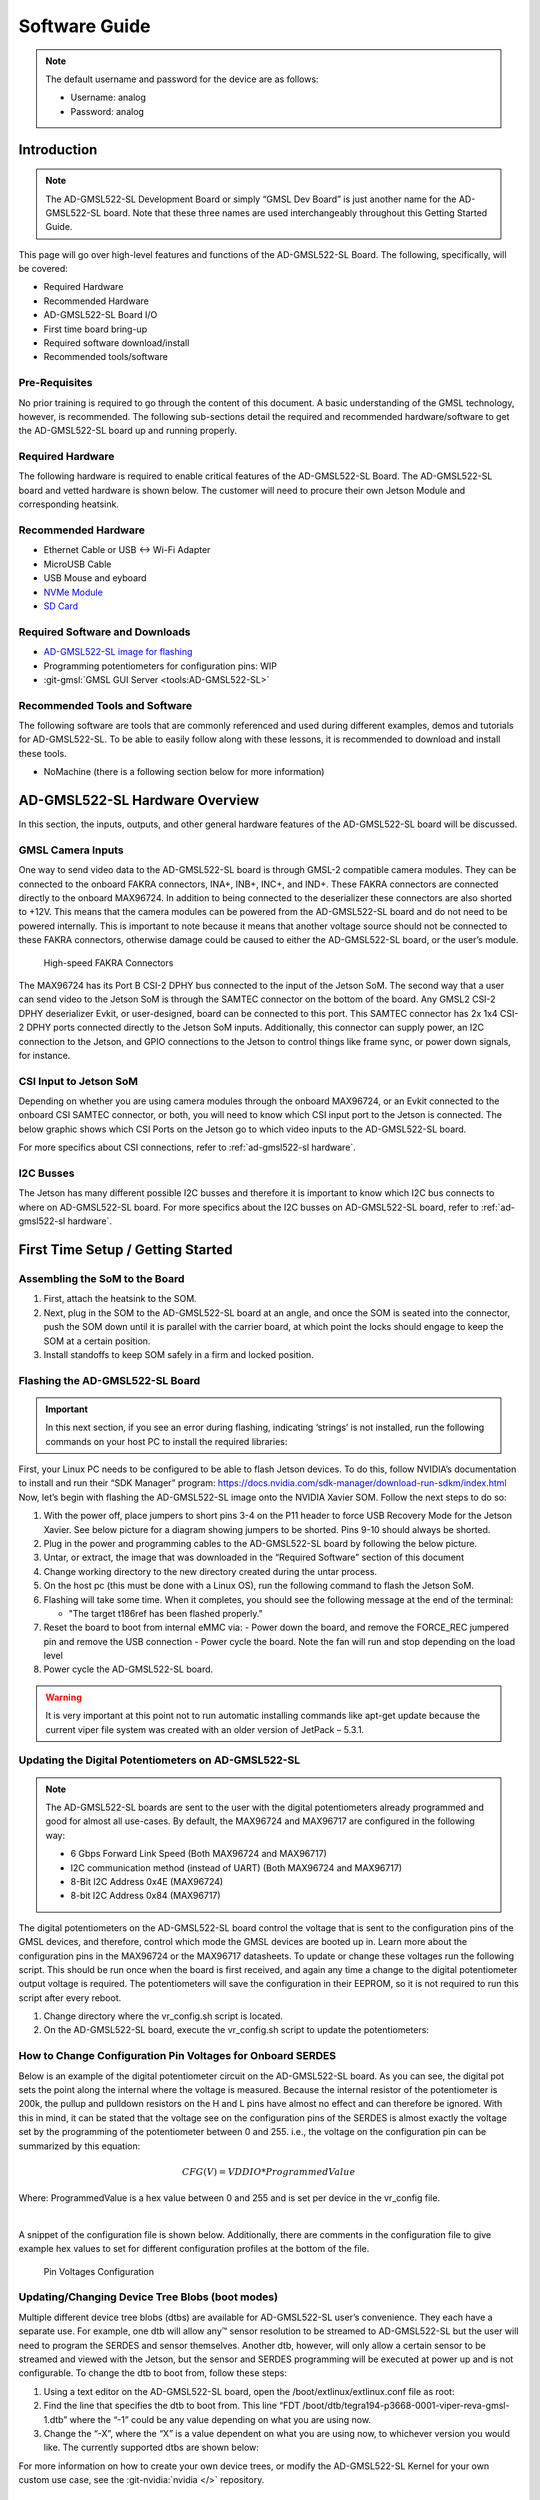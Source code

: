 .. _ad-gmsl522-sl software:

Software Guide
==============

.. note::

   The default username and password for the device are as follows:

   * Username: analog
   * Password: analog

Introduction
------------

.. note::

   The AD-GMSL522-SL Development Board or simply “GMSL Dev Board” is just
   another name for the AD-GMSL522-SL board. Note that these three names are used
   interchangeably throughout this Getting Started Guide.

This page will go over high-level features and functions of the AD-GMSL522-SL
Board. The following, specifically, will be covered:

- Required Hardware
- Recommended Hardware
- AD-GMSL522-SL Board I/O
- First time board bring-up
- Required software download/install
- Recommended tools/software

Pre-Requisites
~~~~~~~~~~~~~~

No prior training is required to go through the
content of this document. A basic understanding of the GMSL technology,
however, is recommended. The following sub-sections detail the required and
recommended hardware/software to get the AD-GMSL522-SL board up and running
properly.

Required Hardware
~~~~~~~~~~~~~~~~~

The following hardware is required to enable
critical features of the AD-GMSL522-SL Board. The AD-GMSL522-SL board and
vetted hardware is shown below. The customer will need to procure their own
Jetson Module and corresponding heatsink.

.. csv-table::
   :file: links.csv


Recommended Hardware
~~~~~~~~~~~~~~~~~~~~

- Ethernet Cable or USB <-> Wi-Fi Adapter
- MicroUSB Cable
- USB Mouse and eyboard
- `NVMe Module <https://www.amazon.com/dp/B09QVP977F?ref_=cm_sw_r_cso_em_apin_dp_G1BNY16H5HNVZBR4SAHA>`__
- `SD Card <https://www.amazon.com/dp/B09X7CRKRZ?psc=1>`__

Required Software and Downloads
~~~~~~~~~~~~~~~~~~~~~~~~~~~~~~~

- `AD-GMSL522-SL image for flashing <https://swdownloads.analog.com/cse/aditof/Viper/gmsl522_1.tar.gz>`__
- Programming potentiometers for configuration pins: WIP
- :git-gmsl:`GMSL GUI Server <tools:AD-GMSL522-SL>`

Recommended Tools and Software
~~~~~~~~~~~~~~~~~~~~~~~~~~~~~~

The following software are tools that
are commonly referenced and used during different examples, demos and
tutorials for AD-GMSL522-SL. To be able to easily follow along with these
lessons, it is recommended to download and install these tools.

- NoMachine (there is a following section below for more information)

AD-GMSL522-SL Hardware Overview
-------------------------------

In this section, the inputs, outputs, and other general hardware features of the
AD-GMSL522-SL board will be discussed.


GMSL Camera Inputs
~~~~~~~~~~~~~~~~~~

One way to send video data to the AD-GMSL522-SL
board is through GMSL-2 compatible camera modules. They can be connected to
the onboard FAKRA connectors, INA+, INB+, INC+, and IND+. These FAKRA
connectors are connected directly to the onboard MAX96724. In addition to
being connected to the deserializer these connectors are also shorted to +12V.
This means that the camera modules can be powered from the AD-GMSL522-SL board
and do not need to be powered internally. This is important to note because it
means that another voltage source should not be connected to these FAKRA
connectors, otherwise damage could be caused to either the AD-GMSL522-SL
board, or the user’s module.

.. figure:: samtec_connector_image.png
   :width: 600 px

   High-speed FAKRA Connectors

The MAX96724 has its Port B CSI-2 DPHY bus connected to the input of the Jetson
SoM. The second way that a user can send video to the Jetson SoM is through the
SAMTEC connector on the bottom of the board. Any GMSL2 CSI-2 DPHY deserializer
Evkit, or user-designed, board can be connected to this port. This SAMTEC
connector has 2x 1x4 CSI-2 DPHY ports connected directly to the Jetson SoM
inputs. Additionally, this connector can supply power, an I2C connection to the
Jetson, and GPIO connections to the Jetson to control things like frame sync, or
power down signals, for instance.

CSI Input to Jetson SoM
~~~~~~~~~~~~~~~~~~~~~~~

Depending on whether you are using camera
modules through the onboard MAX96724, or an Evkit connected to the onboard CSI
SAMTEC connector, or both, you will need to know which CSI input port to the
Jetson is connected. The below graphic shows which CSI Ports on the Jetson go
to which video inputs to the AD-GMSL522-SL board.

For more specifics about CSI connections, refer to :ref:`ad-gmsl522-sl hardware`.

I2C Busses
~~~~~~~~~~

The Jetson has many different possible I2C busses and
therefore it is important to know which I2C bus connects to where on
AD-GMSL522-SL board. For more specifics about the I2C busses on AD-GMSL522-SL
board, refer to :ref:`ad-gmsl522-sl hardware`.

First Time Setup / Getting Started
----------------------------------

Assembling the SoM to the Board
~~~~~~~~~~~~~~~~~~~~~~~~~~~~~~~

#. First, attach the heatsink to the SOM.
#. Next, plug in the SOM to the AD-GMSL522-SL board at an angle, and once the
   SOM is seated into the connector, push the SOM down until it is parallel with
   the carrier board, at which point the locks should engage to keep the SOM at
   a certain position.
#. Install standoffs to keep SOM safely in a firm and locked position.


Flashing the AD-GMSL522-SL Board
~~~~~~~~~~~~~~~~~~~~~~~~~~~~~~~~

.. Important::

   In this next section, if you see an error during flashing, indicating ‘strings’ is not
   installed, run the following commands on your host PC to install the required
   libraries:

   .. shell::

      $sudo apt update
      $sudo apt install binutils

First, your Linux PC needs to be
configured to be able to flash Jetson devices. To do this, follow NVIDIA’s
documentation to install and run their “SDK Manager” program:
https://docs.nvidia.com/sdk-manager/download-run-sdkm/index.html Now, let’s
begin with flashing the AD-GMSL522-SL image onto the NVIDIA Xavier SOM. Follow
the next steps to do so:

#. With the power off, place jumpers to short pins 3-4 on the P11 header to
   force USB Recovery Mode for the Jetson Xavier. See below picture for a
   diagram showing jumpers to be shorted. Pins 9-10 should always be shorted.
#. Plug in the power and programming cables to the AD-GMSL522-SL board by
   following the below picture.
#. Untar, or extract, the image that was downloaded in the “Required Software”
   section of this document

   .. shell::

      $sudo tar -xvf <filename>

#. Change working directory to the new directory created during the untar process.
#. On the host pc (this must be done with a Linux OS), run the following command to flash the Jetson SoM.

   .. shell::

      $sudo ./flash.sh gmsl522-p3668-0001-qspi-emmc mmcblk0p1

#. Flashing will take some time. When it completes, you should see the following message at the end of the terminal:

   - "The target t186ref has been flashed properly."

#. Reset the board to boot from internal eMMC via:
   - Power down the board, and remove the FORCE_REC jumpered pin and remove the USB connection
   - Power cycle the board.  Note the fan will run and stop depending on the load level

#. Power cycle the AD-GMSL522-SL board.

.. warning::

   It is very important at this point not to run automatic installing
   commands like apt-get update because the current viper file system was created
   with an older version of JetPack – 5.3.1.

Updating the Digital Potentiometers on AD-GMSL522-SL
~~~~~~~~~~~~~~~~~~~~~~~~~~~~~~~~~~~~~~~~~~~~~~~~~~~~

.. note::

   The AD-GMSL522-SL boards are sent to the user with the digital
   potentiometers already programmed and good for almost all use-cases. By default,
   the MAX96724 and MAX96717 are configured in the following way:

   - 6 Gbps Forward Link Speed (Both MAX96724 and MAX96717)
   - I2C communication method (instead of UART) (Both MAX96724 and MAX96717)
   - 8-Bit I2C Address 0x4E (MAX96724)
   - 8-bit I2C Address 0x84 (MAX96717)

The digital potentiometers on the AD-GMSL522-SL board control the voltage that
is sent to the configuration pins of the GMSL devices, and therefore, control
which mode the GMSL devices are booted up in. Learn more about the configuration
pins in the MAX96724 or the MAX96717 datasheets. To update or change these
voltages run the following script. This should be run once when the board is
first received, and again any time a change to the digital potentiometer output
voltage is required. The potentiometers will save the configuration in their
EEPROM, so it is not required to run this script after every reboot.

#. Change directory where the vr_config.sh script is located.
#. On the AD-GMSL522-SL board, execute the vr_config.sh script to update the
   potentiometers:

   .. shell::

      $sudo ./vr_config.sh

How to Change Configuration Pin Voltages for Onboard SERDES
~~~~~~~~~~~~~~~~~~~~~~~~~~~~~~~~~~~~~~~~~~~~~~~~~~~~~~~~~~~

Below is an example of the digital potentiometer circuit on the AD-GMSL522-SL board. As
you can see, the digital pot sets the point along the internal where the
voltage is measured. Because the internal resistor of the potentiometer is
200k, the pullup and pulldown resistors on the H and L pins have almost no
effect and can therefore be ignored. With this in mind, it can be stated that
the voltage see on the configuration pins of the SERDES is almost exactly the
voltage set by the programming of the potentiometer between 0 and 255. i.e.,
the voltage on the configuration pin can be summarized by this equation:

.. math::

      CFG(V)=VDDIO*ProgrammedValue 

Where: ProgrammedValue is a hex value between 0 and 255 and is set per device in the vr_config file. 

|

A snippet of the configuration file is shown below. Additionally, there are comments in the
configuration file to give example hex values to set for different
configuration profiles at the bottom of the file.

.. figure:: vr_config.png

   Pin Voltages Configuration

Updating/Changing Device Tree Blobs (boot modes)
~~~~~~~~~~~~~~~~~~~~~~~~~~~~~~~~~~~~~~~~~~~~~~~~

Multiple different device tree blobs (dtbs) are available for AD-GMSL522-SL user’s convenience.
They each have a separate use. For example, one dtb will allow any™ sensor
resolution to be streamed to AD-GMSL522-SL but the user will need to program
the SERDES and sensor themselves. Another dtb, however, will only allow a
certain sensor to be streamed and viewed with the Jetson, but the sensor and
SERDES programming will be executed at power up and is not configurable. To
change the dtb to boot from, follow these steps:

#. Using a text editor on the AD-GMSL522-SL board, open the /boot/extlinux/extlinux.conf file as root:

   .. shell::

      $vim /boot/extlinux/extlinux.conf

#. Find the line that specifies the dtb to boot from. This line “FDT /boot/dtb/tegra194-p3668-0001-viper-reva-gmsl-1.dtb” where the “-1” could be any value depending on what you are using now.
#. Change the “-X”, where the “X” is a value dependent on what you are using now, to whichever version you would like. The currently supported dtbs are shown below:


For more information on how to create your own device trees, or modify the
AD-GMSL522-SL Kernel for your own custom use case, see the :git-nvidia:`nvidia </>` repository.

Verify Proper Flashing/Setup
~~~~~~~~~~~~~~~~~~~~~~~~~~~~

Once the Jetson has been flashed and
the configuration pins of the SERDES have been properly updated, you should be
able to probe the i2c bus of the AD-GMSL522-SL board and see the SERDES there.
Open a terminal and run the following command:

.. shell::

   #Reads all devices on the I2C Bus #1.
   #If a device is detected, its 7-bit address is noted
   $i2cdetect -y -r 1

If the board and SERDES are properly configured, you should see the following:

.. figure:: i2cdetect.jpg
    :width: 600 px

    Verifying SERDES Configuration

General Tips for Using the AD-GMSL522-SL Board
----------------------------------------------

- If ‘looping back’ the onboard MAX96717 to the onboard MAX96724, it is best
  practice to disable the MAX96717 local control channel. This way, I2C
  communication will not be duplicated and only sent to the MAX96717 via the
  GMSL link. To do this, set register bit 5 in register 0x0001 HIGH. For
  example, if operating the max96717 in 6G mode, set register 0x0001 == 0x28.
- The MAX96724 has two MIPI ports. One of these ports is connected to the Jetson
  while the other port is connected to the MAX96717. Specifically, MIPI Port B
  is connected to the Jetson, while MIPI Port A is connected to the MAX96717.
  This will be important when specifying in the GUI tools where to send the
  video data.
- There are two micro-USB inputs to the Jetson. One is used for debug
  information from the Jetson while the other is used for GPIO. Unless you are
  looking for kernel and boot messages from the Jetson, P6 is the correct
  connector to use. P6 should be used if you are trying to connect the GMSL GUI
  to the Jetson, for example.

Streaming Video Data via “Generic Sensor Driver”
------------------------------------------------

The “generic sensor driver” device tree of the AD-GMSL522-SL board allows a user
to stream any resolution camera and any sort of MIPI CSI-2 datatype, within the
capabilities of the jetson. There is one limitation to this tool, and it is that
no embedded data may be used. Future device trees will allow different numbers
of embedded data at the TOP of the image frame but are currently unavailable.
The Jetson, as of writing this, does not currently support any embedded data at
the BOTTOM of the image frame. To utilize this tool, the SERDES and the
accompanying image sensors must be programmed by the user. This can be done in a
number of ways: The GMSL GUI connected directly to an evkit, the GMSL GUI
connected through the AD-GMSL522-SL board, the “GMSL User Space Drivers”, or any
other user-defined way. In general, the sensor can be streamed by following the
below steps:

#. Program the SERDES

   - One way to do this is to open the GMSL server on AD-GMSL522-SL board, and
     run the GUI via a user’s PC
   - Using the “CSI Configuration Tool” in the GMSL GUI, generate a SERDES script
   - Program the SERDES using the “Load (.CPP) File” tool

#. Program the Image Sensor

   - This step will require the user to have a set of register writes to program
     the sensor and cause it to stream video data. There are few ways to get
     this data but normally it can be acquired from the image sensor vendor.
   - Program the Image Sensor. If the register writes are configured in the same
     way that that the SERDES register writes are, i.e., in a .cpp format, the
     GMSL GUI can be used to program the sensor, again, using the “Load (.CPP) File” tool.

#. Configure the v4l2 video pipeline

   - Below is one example of this command. Note where the resolution is stated,
     and where the datatype is stated.
     To find supported image formats, or datatypes, of the Jetson, another
     command can be executed:

     * Command to configure pipeline:

       .. shell::

          $v4l2-ctl --device /dev/video2 --set-fmt-video=width=1920,height=1280,pixelformat=BG12

     * Command to find supported pixel formats:

       .. shell::

          $v4l2-ctl --list-formats

#. Stream

   - Once the pipeline is properly configured to the incoming data, the video
     viewer, qv4l2 should be called. However, which CSI input to the
     Jetson being used, needs to be specified.
     See the following command:

     .. shell::

        $qv4l2 -d /dev/video2

     - The following video devices should be used depending on which MIPI Input is used:

       - QTH SAMTEC MIPI Port A: /dev/video0
       - QTH SAMTEC MIPI Port B: /dev/video1
       - MAX96724 MIPI Port B: /dev/video2

     - Click the green “Play” button to stream the video (see image below)
     - Make sure not to change any of the parameters in the window because it
       will override what was done in the previous step.

.. figure:: better_v4l2_thing.jpg

   Video Viewer Play Button

Loopback Testing and Exercises
------------------------------

For the following two sub sections, connect your AD-GMSL522-SL board in the
following way. Some of these components may not be necessary depending on how
you have your system setup. For instance, if you are using NoMachine, an
external display is not necessary. An ethernet is not explicitly needed for this
exercise unless a connection to the internet, or an intranet for use of
NoMachine or another VNC. It is important to have a coax cable connected between
the MAX96717 output and the MAX96724 “A” input.

.. figure:: viper_block_diagram_using_loopback_section.png

   Loopback Testing Setup

Looping back the Onboard MAX96717 to the Onboard MAX96724 (streaming a checkerboard pattern from the MAX96717)
~~~~~~~~~~~~~~~~~~~~~~~~~~~~~~~~~~~~~~~~~~~~~~~~~~~~~~~~~~~~~~~~~~~~~~~~~~~~~~~~~~~~~~~~~~~~~~~~~~~~~~~~~~~~~~~~

In this exercise, the functionality of both the MAX96717 and the MAX96724 on the
AD-GMSL522-SL board will be exercised. The MAX96717 will uses its internal
pattern generator functionality to build a checkboard pattern and then send that
pattern to the MAX96724 which will pass that pattern along to the Jetson to be
viewed. This exercise will utilize the following:

- A Windows PC to run the GMSL GUI

       * Pattern Generator Tool
       * CSI Programming Tool

- qv4l2 on the Jetson
- Device Tree “-3”  to allow generic input video stream resolutions, datatypes,
  and frame rates. Make sure to update the extconf.txt file.
  If you do not know how to do this, refer back to this section.

Follow these steps to stream the pattern generator tool on the AD-GMSL522-SL
board:

To start, set up your hardware like in the diagram below. Depending on whether
or not you are using NoMachine or some other remote-viewing software, your
setup may differ. The critical part is that there is a COAX cable connected
between the MAX96717 output, and the MAX96724 input “A”.

.. figure:: viper_pattern_generator_setup.png

   Pattern Generator Test Setup

#. On the AD-GMSL522-SL board, start the GMSL server:

   .. shell::

      $./gmsl-uart-server --i2c=/dev/i2c-1 --serial=/dev/ttyGS0

#. On your Windows PC, start the GUI and verify you can detect the GMSL SERDES.

   - Use the CSI Programming Tool to build a script that has the following
     parameters (recall that the MAX96724 is using I2C address 0x4E, and the
     MAX96717 is using I2C address 0x84):

     * ‘RGB888 Datatype with Virtual Channel 0’ input to the serializer
       (technically, the RGB888 will be generated in the serializer, but we
       need this step to get to the next step)
     * ‘RGB888 Datatype with Virtual Channel 0’ output from the deserializer on MIPI Port B.
     * Generate the script and save it somewhere you can find it.

#. You can verify your by checking it against the script in the proper appendix.
#. Use that script to program the SERDES using the Load (.CPP) function the GMSL GUI.
#. Now, open the “Video Timing and Pattern Generator” Tool in the GUI
#. Set the parameters of the tool to match what is shown below:

   .. figure:: viper_video_pattern_generator.png

      Video Pattern Generator Settings

#. Click the “Start Video Generation” button at the bottom of the window to start the generator.

If everything has been done correctly up to this point, MIPI data should be
leaving the MAX96724 from MIPI Port B and going to the Jetson. This can be
verified by reading register 0x08D1 in the MAX96724. If the register value is
toggling, you know data is outputting the deserializer.

- Configure the jetson to expect an input resolution of 1920x1080 and RAW12 pixel format
  - v4l2-ctl --device /dev/video2 --set-fmt-video=width=1920,height=1080,pixelformat=AR24
- Start the video streaming application, qv4l2, from video device 2
  - qv4l2 -d /dev/video2
- Click the green play button to begin streaming the checkerboard.

At this point, a black and white checkboard should be shown on the display.
Because the pattern generator builds a static image, it will look like the frame
is frozen. Your screen should look similar to this:

.. image:: gmsl_gui_pattern_generator_output_showing.png
   :width: 600 px

   Pattern Generator Output

Debugging CSI Input to AD-GMSL522-SL Board
------------------------------------------

If the SERDES and Sensor are properly programmed, and CSI data is going to the
Jetson, you can use the following technique to attempt to debug. To see the
low-level details of the MIPI interface to the Jetson, we must enable tracing.
Follow these steps to see the trace details:

#. Enable tracing. This step must be done as a ‘super user’. Even creating the
   file must be done as a super user.

   - Become a super user

     .. shell::

        $sudo su

   - Create a shell script with the following contents (e.g., (vim enable_tracing.sh):

     .. code:: bash

        #!/bin/sh

        sudo echo 1 > /sys/kernel/debug/tracing/tracing_on sudo echo 30720 >
        /sys/kernel/debug/tracing/buffer_size_kb sudo echo 1 >
        /sys/kernel/debug/tracing/events/tegra_rtcpu/enable sudo echo 1 >
        /sys/kernel/debug/tracing/events/freertos/enable sudo echo 2 >
        /sys/kernel/debug/camrtc/log-level sudo echo 1 >
        /sys/kernel/debug/tracing/events/camera_common/enable sudo echo >
        /sys/kernel/debug/tracing/trace

        sudo echo file vi2_fops.c +p > /sys/kernel/debug/dynamic_debug/control sudo echo
        file csi2_fops.c +p > /sys/kernel/debug/dynamic_debug/control

        sudo echo file vi4_fops.c +p > /sys/kernel/debug/dynamic_debug/control sudo echo
        file csi.c +p > /sys/kernel/debug/dynamic_debug/control sudo echo file
        csi4_fops.c +p > /sys/kernel/debug/dynamic_debug/control sudo echo file nvcsi.c
        +p > /sys/kernel/debug/dynamic_debug/control

        sudo cat /sys/kernel/debug/tracing/trace

#.  Make this file executable

    .. shell::

       $chmod +x <file name> (E.g. chmod +x enable_tracing.sh)

#. Execute the script

   .. shell::

      $enable_tracing.sh

#. Now enable streaming using qv4l2, for instance.
#. Let the stream run for a several seconds to collect enough data
#. Save the trace logs
#. cat /sys/kernel/debug/tracing/trace > trace_output.txt
#. View the logs

The error codes can be found in the logs. Here is one example:

.. figure:: viper_debugging_csi_shortframe.png

   CSI Input Error Log Example

Additionally, the Orin Technical Reference Manual (TRM) can be found on NVIDIA’s
collateral site to get more information on the errors. This is an excerpt from
the TRM:

.. figure:: viper_debugging_csi_orin_trm.png

   CSI Input Error Information

More info on this technique and what the trace is saying can be found here:
https://elinux.org/Jetson/l4t/Camera_BringUp

Other Helpful Software and Improvements
---------------------------------------

Viewing AD-GMSL522-SL Remotely Using NoMachine
~~~~~~~~~~~~~~~~~~~~~~~~~~~~~~~~~~~~~~~~~~~~~~

NoMachine allows users to connect to any computer with very little latency and
high resolution. This is recommended to be used because of the common use case
of viewing video data requires low latency and high-resolution video. Compared
to other remote desktop viewers, NoMachine has much higher quality video
streaming. To install NoMachine on your AD-GMSL522-SL Board and Host PC, follow
this tutorial from Jetsonhacks: https://jetsonhacks.com/2023/12/03/nomachine-jetson-remote-desktop/
or view their own documentation at: https://www.nomachine.com/

Booting from NVMe
~~~~~~~~~~~~~~~~~

The default memory module on the Jetson Xavier is only 16 GB large. Given the
fact that the AD-GMSL522-SL GMSL kernel is already ~14 GB large, there is not
much space left to do anything useful. One way to remedy this situation is to
buy and use an NVMe. NVMe is typically much faster than the internal eMMC of the
Xavier NX so the upgrade is not just space, but speed as well. To get this
upgrade, one can buy the vetted NVMe module in the “Recommended Hardware”
section of this document, and then follow the tutorial from JetsonHacks on how
to boot from NVMe.

- https://github.com/jetsonhacks/rootOnNVMe

.. video:: https://www.youtube.com/watch?v=ZK5FYhoJqIg

   Jetson Xavier NX - Run from SSD

Booting From SD Card
~~~~~~~~~~~~~~~~~~~~

Boot via SD card will be done the same way as an NVMe. In the case of the Jetson
Xavier NX, the SOM will always boot from eMMC, initially, but if properly
configured, can then hand over the boot process to another memory medium.
Therefore, it will always be required that a working image is flashed to the
eMMC of the Jetson, and then, that, or a new filesystem, is placed onto the SD
card.

Restarting the Fan Service
~~~~~~~~~~~~~~~~~~~~~~~~~~

There is a known bug on the NVIDIA forums stating that sometimes, the fan will
run at full speed constantly. This appeared in Jetpack Version 5.1 it is
believed. To fix this issue, run the following command:

.. shell::

   $sudo systemctl restart nvfancontrol.service

AD-GMSL522-SL Hardware Specifics
--------------------------------

.. important::

   There is a separate document that goes into more details on
   these following hardware topics.
   See :ref:`ad-gmsl522-sl hardware`.

Block Diagram
~~~~~~~~~~~~~

.. figure:: ad-gmsl522-sl_block_diagram.png
   :width: 600 px

   AD-GMSL522-SL Block Diagram

I2C
~~~

There are multiple ways to interface with the GMSL devices on AD-GMSL522-SL such
as the Linux I2CSET and I2CGET functions as well as smbus, though, regardless of
the method, one should pay attention to which I2C bus of the Jetson is connected
to which GMSL parts or connectors. See below for some example commands and what
bus goes where.

- I2C Bus 1: MAX96724, MAX96717
- I2C Bus 2: CSI SAMTEC Connector

Some example commands to test out I2C are below:

 .. shell::

    #Reads all devices on the I2C Bus #1.
    #If a device is detected, its 7-bit address is noted)
    $i2cdetect -y -r 1


MIPI / QTH SAMTEC CONNECTOR
~~~~~~~~~~~~~~~~~~~~~~~~~~~

A QTH-030-01-L-D-A high speed connector is present on the bottom of the board.
GMSL to CSI deserializer evaluation kits can be connected here. In the default
configuration, if an evaluation kit is mounted on the carrier board, power to it
will not be supplied by the carrier board. R136, R153, R152 can be soldered on
the carrier to connect the Evkit to the power supplies of the AD-GMSL522-SL
carrier board.

.. important::

   Please check the board and don’t plug the power supply of the
   evkit connected to P1 if R152 is installed 12 MIPI CSI lanes (CSI0-CSI3)
   of the XavierNX are routed to this connector, supporting either 4x2, 2x4 CSI-2
   DPHY v1.2 configurations.

Appendix (proper script for pattern generator viewing exercise)
---------------------------------------------------------------

.. code:: c

   # Name: dmcginle
   # Date: 4/22/2024
   # Version: 6.6.5
   #
   # I2C Address(0x), Register Address(0x), Register Value(0x), Read Modify Write(0x)
   -----------------------------------------------------------------------------------
   #
   # THIS DATA FILE, AND ALL INFORMATION CONTAINED THEREIN,
   # IS PROVIDED "AS IS", WITHOUT WARRANTY OF ANY KIND,
   # EXPRESS OR IMPLIED, INCLUDING BUT NOT LIMITED TO
   # THE WARRANTIES OF MERCHANTABILITY, FITNESS FOR A PARTICULAR
   # PURPOSE AND NONINFRINGEMENT.
   # IN NO EVENT SHALL ANALOG DEVICES, INC. BE LIABLE FOR ANY CLAIM,
   # DAMAGES OR OTHER LIABILITY, WHETHER IN AN ACTION OF CONTRACT,
   # TORT OR OTHERWISE, ARISING FROM, OUT OF OR IN CONNECTION WITH THE DATA FILE,
   # THE INFORMATION CONTAINED THEREIN, OR ITS USE FOR ANY PURPOSE.
   # BEFORE USING THIS DATA FILE IN ANY APPLICATION FOR PRODUCTION OR DEPLOYMENT,
   # THE CUSTOMER IS SOLELY RESPONSIBLE FOR TESTING AND VERIFYING
   # THE CONTENT OF THIS DATA FILE IN CONNECTION WITH THEIR PRODUCTS AND SYSTEM(S).
   # ---------------------------------------------------------------------------------
   #
   #            _____ _____
   #      /\   |  __ \_   _|
   #     /  \  | |  | || |
   #    / /\ \ | |  | || |
   #   / ____ \| |__| || |_
   #  /_/    \_\_____/_____|
   #
   # ---------------------------------------------------------------------------------
   */
   /*
   # This script is validated on:
   # MAX96717
   # MAX96724
   # Please refer to the Errata sheet for each device.
   # ---------------------------------------------------------------------------------
   */
   //
   // CSIConfigurationTool
   //
   // GMSL-A / Serializer: MAX96717 (Pixel Mode) / Mode: 1x4 / Device Address: 0x84 / Multiple-VC Case: Single VC / Pipe Sharing: Separate Pipes
   // PipeZ:
   // Input Stream: VC0 RGB888 PortB (D-PHY)

   // Deserializer: MAX96724 / Mode: 2 (1x4) / Device Address: 0x4E
   // Pipe0:
   // GMSL-A Input Stream: VC0 RGB888 PortB - Output Stream: VC0 RGB888 PortB (D-PHY)

   0x04,0x4E,0x04,0x0B,0x00, // BACKTOP : BACKTOP12 | CSI_OUT_EN (CSI_OUT_EN): CSI output disabled
   // Link Initialization for Deserializer
   0x04,0x4E,0x00,0x06,0xF1, // DEV : REG6 | (Default) LINK_EN_A (LINK_EN_A): Enabled | LINK_EN_B (LINK_EN_B): Disabled | LINK_EN_C (LINK_EN_C): Disabled | LINK_EN_D (LINK_EN_D): Disabled
   0x04,0x4E,0x00,0x03,0xFE, // DEV : REG3 | (Default) DIS_REM_CC_A (GMSL Link A I2C Port 0): Enabled | DIS_REM_CC_B (GMSL Link B I2C Port 0): Disabled | DIS_REM_CC_C (GMSL Link C I2C Port 0): Disabled | DIS_REM_CC_D (GMSL Link D I2C Port 0): Disabled
   0x00,0x01, // Warning: The actual recommended delay is 5 usec.
   // Video Transmit Configuration for Serializer(s)
   0x04,0x84,0x00,0x02,0x03, // DEV : REG2 | VID_TX_EN_Z (VID_TX_EN_Z): Disabled
   0x04,0x84,0x00,0x02,0x03, // DEV : REG2 | (Default) VID_TX_EN_Z (VID_TX_EN_Z): Disabled
   //
   // INSTRUCTIONS FOR GMSL-A SERIALIZER MAX96717
   //
   // MIPI D-PHY Configuration
   0x04,0x84,0x03,0x30,0x00, // MIPI_RX : MIPI_RX0 | (Default) RSVD (Port Configuration): 1x4
   0x04,0x84,0x03,0x83,0x00, // MIPI_RX_EXT : EXT11 | Tun_Mode (Tunnel Mode): Disabled
   0x04,0x84,0x03,0x31,0x30, // MIPI_RX : MIPI_RX1 | (Default) ctrl1_num_lanes (Port B - Lane Count): 4
   0x04,0x84,0x03,0x32,0xE0, // MIPI_RX : MIPI_RX2 | (Default) phy1_lane_map (Lane Map - PHY1 D0): Lane 2 | (Default) phy1_lane_map (Lane Map - PHY1 D1): Lane 3
   0x04,0x84,0x03,0x33,0x04, // MIPI_RX : MIPI_RX3 | (Default) phy2_lane_map (Lane Map - PHY2 D0): Lane 0 | (Default) phy2_lane_map (Lane Map - PHY2 D1): Lane 1
   0x04,0x84,0x03,0x34,0x00, // MIPI_RX : MIPI_RX4 | (Default) phy1_pol_map (Polarity - PHY1 Lane 0): Normal | (Default) phy1_pol_map (Polarity - PHY1 Lane 1): Normal
   0x04,0x84,0x03,0x35,0x00, // MIPI_RX : MIPI_RX5 | (Default) phy2_pol_map (Polarity - PHY2 Lane 0): Normal | (Default) phy2_pol_map (Polarity - PHY2 Lane 1): Normal | (Default) phy2_pol_map (Polarity - PHY2 Clock Lane): Normal
   // Controller to Pipe Mapping Configuration
   0x04,0x84,0x03,0x08,0x64, // FRONTTOP : FRONTTOP_0 | (Default) RSVD (CLK_SELZ): Port B | (Default) START_PORTB (START_PORTB): Enabled
   0x04,0x84,0x03,0x11,0x40, // FRONTTOP : FRONTTOP_9 | (Default) START_PORTBZ (START_PORTBZ): Start Video
   0x04,0x84,0x03,0x18,0x64, // FRONTTOP : FRONTTOP_16 | mem_dt1_selz (mem_dt1_selz): 0x64
   // Pipe Configuration
   0x04,0x84,0x00,0x5B,0x00, // CFGV__VIDEO_Z : TX3 | TX_STR_SEL (TX_STR_SEL Pipe Z): 0x0
   //
   // INSTRUCTIONS FOR DESERIALIZER MAX96724
   //
   // Video Pipes And Routing Configuration
   0x04,0x4E,0x00,0xF0,0x60, // VIDEO_PIPE_SEL : VIDEO_PIPE_SEL_0 | (Default) VIDEO_PIPE_SEL_0 (Pipe 0 GMSL2 PHY): A | VIDEO_PIPE_SEL_0 (Pipe 0 Input Pipe): X
   0x04,0x4E,0x00,0xF4,0x01, // VIDEO_PIPE_SEL : VIDEO_PIPE_EN | (Default) VIDEO_PIPE_EN (Video Pipe 0): Enabled | VIDEO_PIPE_EN (Video Pipe 1): Disabled | VIDEO_PIPE_EN (Video Pipe 2): Disabled | VIDEO_PIPE_EN (Video Pipe 3): Disabled | STREAM_SEL_ALL (Stream Select All): Disabled
   // Pipe to Controller Mapping Configuration
   0x04,0x4E,0x09,0x0B,0x07, // MIPI_TX__0 : MIPI_TX11 | MAP_EN_L (MAP_EN_L Pipe 0): 0x7
   0x04,0x4E,0x09,0x0C,0x00, // MIPI_TX__0 : MIPI_TX12 | (Default) MAP_EN_H (MAP_EN_H Pipe 0): 0x0
   0x04,0x4E,0x09,0x0D,0x24, // MIPI_TX__0 : MIPI_TX13 | MAP_SRC_0 (MAP_SRC_0 Pipe 0 DT): 0x24 | (Default) MAP_SRC_0 (MAP_SRC_0 Pipe 0 VC): 0x0
   0x04,0x4E,0x09,0x0E,0x24, // MIPI_TX__0 : MIPI_TX14 | MAP_DST_0 (MAP_DST_0 Pipe 0 DT): 0x24 | (Default) MAP_DST_0 (MAP_DST_0 Pipe 0 VC): 0x0
   0x04,0x4E,0x09,0x0F,0x00, // MIPI_TX__0 : MIPI_TX15 | (Default) MAP_SRC_1 (MAP_SRC_1 Pipe 0 DT): 0x0 | (Default) MAP_SRC_1 (MAP_SRC_1 Pipe 0 VC): 0x0
   0x04,0x4E,0x09,0x10,0x00, // MIPI_TX__0 : MIPI_TX16 | (Default) MAP_DST_1 (MAP_DST_1 Pipe 0 DT): 0x0 | (Default) MAP_DST_1 (MAP_DST_1 Pipe 0 VC): 0x0
   0x04,0x4E,0x09,0x11,0x01, // MIPI_TX__0 : MIPI_TX17 | MAP_SRC_2 (MAP_SRC_2 Pipe 0 DT): 0x1 | (Default) MAP_SRC_2 (MAP_SRC_2 Pipe 0 VC): 0x0
   0x04,0x4E,0x09,0x12,0x01, // MIPI_TX__0 : MIPI_TX18 | MAP_DST_2 (MAP_DST_2 Pipe 0 DT): 0x1 | (Default) MAP_DST_2 (MAP_DST_2 Pipe 0 VC): 0x0
   0x04,0x4E,0x09,0x2D,0x2A, // MIPI_TX__0 : MIPI_TX45 | MAP_DPHY_DEST_0 (MAP_DPHY_DST_0 Pipe 0): 0x2 | MAP_DPHY_DEST_1 (MAP_DPHY_DST_1 Pipe 0): 0x2 | MAP_DPHY_DEST_2 (MAP_DPHY_DST_2 Pipe 0): 0x2
   // Double Mode Configuration
   // MIPI D-PHY Configuration
   0x04,0x4E,0x08,0xA0,0x04, // MIPI_PHY : MIPI_PHY0 | (Default) phy_4x2 (Port Configuration): 2 (1x4)
   0x04,0x4E,0x09,0x8A,0xD0, // MIPI_TX__2 : MIPI_TX10 | (Default) CSI2_LANE_CNT (Port B - Lane Count): 4
   0x04,0x4E,0x08,0xA4,0xE4, // MIPI_PHY : MIPI_PHY4 | (Default) phy2_lane_map (Lane Map - PHY2 D0): Lane 0 | (Default) phy2_lane_map (Lane Map - PHY2 D1): Lane 1 | (Default) phy3_lane_map (Lane Map - PHY3 D0): Lane 2 | (Default) phy3_lane_map (Lane Map - PHY3 D1): Lane 3
   0x04,0x4E,0x08,0xA6,0x00, // MIPI_PHY : MIPI_PHY6 | (Default) phy2_pol_map (Polarity - PHY2 Lane 0): Normal | (Default) phy2_pol_map (Polarity - PHY2 Lane 1): Normal | (Default) phy3_pol_map (Polarity - PHY3 Lane 0): Normal | (Default) phy3_pol_map (Polarity - PHY3 Lane 1): Normal | (Default) phy2_pol_map (Polarity - PHY2 Clock Lane): Normal
   0x04,0x4E,0x09,0x83,0x07, // MIPI_TX__2 : MIPI_TX3 | DESKEW_INIT (Controller 2 Auto Initial Deskew): Disabled
   0x04,0x4E,0x09,0x84,0x01, // MIPI_TX__2 : MIPI_TX4 | DESKEW_PER (Controller 2 Periodic Deskew): Disabled
   0x04,0x4E,0x1E,0x00,0xF4, //  (config_soft_rst_n - PHY2): 0x0
   // This is to set predefined (coarse) CSI output frequency
   // CSI Phy 2 is 1500 Mbps/lane.
   0x04,0x4E,0x1E,0x00,0xF4, // (Default)
   0x04,0x4E,0x04,0x1B,0x2F, // (Default)
   0x04,0x4E,0x1E,0x00,0xF5, //  | (Default)  (config_soft_rst_n - PHY2): 0x1
   0x04,0x4E,0x08,0xA2,0xC4, // MIPI_PHY : MIPI_PHY2 | phy_Stdby_n (phy_Stdby_0): Put PHY0 in standby mode | phy_Stdby_n (phy_Stdby_1): Put PHY1 in standby mode
   0x04,0x4E,0x04,0x0B,0x02, // BACKTOP : BACKTOP12 | CSI_OUT_EN (CSI_OUT_EN): CSI output enabled
   // Video Transmit Configuration for Serializer(s)
   0x04,0x84,0x00,0x02,0x43, // DEV : REG2 | VID_TX_EN_Z (VID_TX_EN_Z): Enabled
   0x04,0x84,0x00,0x02,0x43, // DEV : REG2 | (Default) VID_TX_EN_Z (VID_TX_EN_Z): Enabled


